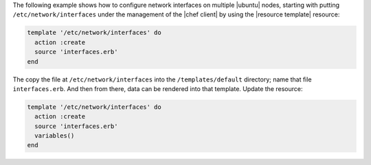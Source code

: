 .. This is an included how-to. 


The following example shows how to configure network interfaces on multiple |ubuntu| nodes, starting with putting ``/etc/network/interfaces`` under the management of the |chef client| by using the |resource template| resource:

.. code-block:: ruby

   template '/etc/network/interfaces' do
     action :create
     source 'interfaces.erb'
   end

The copy the file at ``/etc/network/interfaces`` into the ``/templates/default`` directory; name that file ``interfaces.erb``. And then from there, data can be rendered into that template. Update the resource:

.. code-block:: ruby

   template '/etc/network/interfaces' do
     action :create
     source 'interfaces.erb'
     variables()
   end
